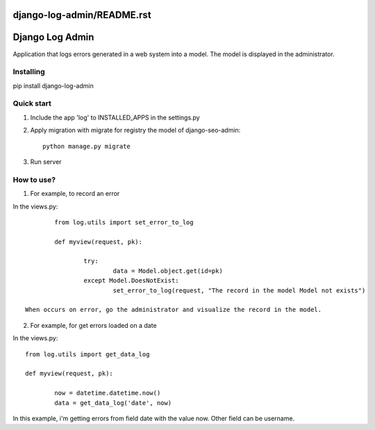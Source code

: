django-log-admin/README.rst
================
Django Log Admin
================

Application that logs errors generated in a web system into a model. The model is displayed in the administrator.

Installing
----------

pip install django-log-admin

Quick start
-----------

1. Include the app 'log' to INSTALLED_APPS in the settings.py
		
2. Apply migration with migrate for registry the model of django-seo-admin::

	python manage.py migrate

3. Run server

How to use?
-----------

1. For example, to record an error

In the views.py::
		
		from log.utils import set_error_to_log

		def myview(request, pk):

			try:
				data = Model.object.get(id=pk)
			except Model.DoesNotExist:
				set_error_to_log(request, "The record in the model Model not exists")

	When occurs on error, go the administrator and visualize the record in the model.

2. For example, for get errors loaded on a date
	
In the views.py::

		from log.utils import get_data_log

		def myview(request, pk):

			now = datetime.datetime.now()
			data = get_data_log('date', now)

In this example, i'm getting errors from field date with the value now.
Other field can be username.